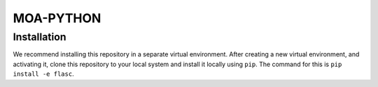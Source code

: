==========
MOA-PYTHON
==========

Installation
------------
We recommend installing this repository in a separate virtual environment.
After creating a new virtual environment, and activating it, clone this repository to your local
system and install it locally using ``pip``. The command for this is ``pip install -e flasc``.

